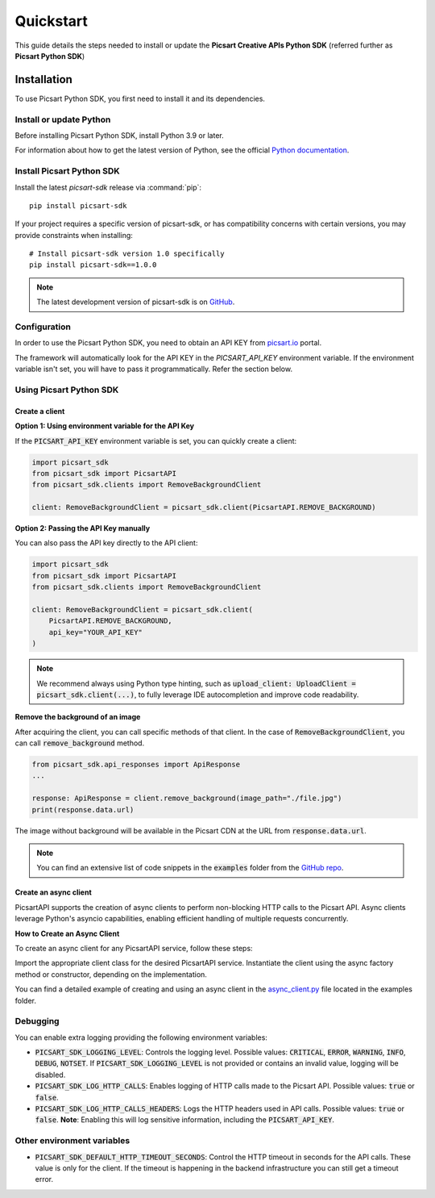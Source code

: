 Quickstart
==========

This guide details the steps needed to install or update the **Picsart Creative APIs Python SDK** (referred further as **Picsart Python SDK**)

Installation
------------

To use Picsart Python SDK, you first need to install it and its dependencies.

.. _quickstart_install_python:

Install or update Python
~~~~~~~~~~~~~~~~~~~~~~~~

Before installing Picsart Python SDK, install Python 3.9 or later.

For information about how to get the latest version of Python, see the official
`Python documentation <https://www.python.org/downloads/>`_.

Install Picsart Python SDK
~~~~~~~~~~~~~~~~~~~~~~~~~~

Install the latest `picsart-sdk` release via :command:`pip`::

    pip install picsart-sdk

If your project requires a specific version of picsart-sdk, or has compatibility concerns with
certain versions, you may provide constraints when installing::

    # Install picsart-sdk version 1.0 specifically
    pip install picsart-sdk==1.0.0

.. note::

   The latest development version of picsart-sdk is on `GitHub <https://github.com/PicsArt/picsart-creative-apis-python-sdk>`_.

Configuration
~~~~~~~~~~~~~

In order to use the Picsart Python SDK, you need to obtain an API KEY from `picsart.io <https://picsart.io/>`_ portal.

The framework will automatically look for the API KEY in the `PICSART_API_KEY` environment variable.
If the environment variable isn't set, you will have to pass it programmatically. Refer the section below.

Using Picsart Python SDK
~~~~~~~~~~~~~~~~~~~~~~~~

Create a client
^^^^^^^^^^^^^^^

**Option 1: Using environment variable for the API Key**

If the :code:`PICSART_API_KEY` environment variable is set, you can quickly create a client:

.. code-block:: python

    import picsart_sdk
    from picsart_sdk import PicsartAPI
    from picsart_sdk.clients import RemoveBackgroundClient

    client: RemoveBackgroundClient = picsart_sdk.client(PicsartAPI.REMOVE_BACKGROUND)

**Option 2: Passing the API Key manually**

You can also pass the API key directly to the API client:

.. code-block:: python

    import picsart_sdk
    from picsart_sdk import PicsartAPI
    from picsart_sdk.clients import RemoveBackgroundClient

    client: RemoveBackgroundClient = picsart_sdk.client(
        PicsartAPI.REMOVE_BACKGROUND,
        api_key="YOUR_API_KEY"
    )


.. note::

   We recommend always using Python type hinting, such as :code:`upload_client: UploadClient = picsart_sdk.client(...)`, to fully leverage IDE autocompletion and improve code readability.

**Remove the background of an image**

After acquiring the client, you can call specific methods of that client. In the case of :code:`RemoveBackgroundClient`,
you can call :code:`remove_background` method.

.. code-block:: python

    from picsart_sdk.api_responses import ApiResponse
    ...

    response: ApiResponse = client.remove_background(image_path="./file.jpg")
    print(response.data.url)

The image without background will be available in the Picsart CDN at the URL from :code:`response.data.url`.

.. note::

    You can find an extensive list of code snippets in the :code:`examples` folder from the `GitHub repo <https://github.com/PicsArt/picsart-creative-apis-python-sdk>`_.

Create an async client
^^^^^^^^^^^^^^^^^^^^^^

PicsartAPI supports the creation of async clients to perform non-blocking HTTP calls to the Picsart API. Async clients
leverage Python's asyncio capabilities, enabling efficient handling of multiple requests concurrently.

**How to Create an Async Client**

To create an async client for any PicsartAPI service, follow these steps:

Import the appropriate client class for the desired PicsartAPI service.
Instantiate the client using the async factory method or constructor, depending on the implementation.

You can find a detailed example of creating and using an async client in the
`async_client.py <https://github.com/PicsArt/picsart-creative-apis-python-sdk/tree/main/examples/async_client.py>`_
file located in the examples folder.

Debugging
~~~~~~~~~

You can enable extra logging providing the following environment variables:

* :code:`PICSART_SDK_LOGGING_LEVEL`: Controls the logging level. Possible values: :code:`CRITICAL`, :code:`ERROR`, :code:`WARNING`, :code:`INFO`, :code:`DEBUG`, :code:`NOTSET`. If :code:`PICSART_SDK_LOGGING_LEVEL` is not provided or contains an invalid value, logging will be disabled.
* :code:`PICSART_SDK_LOG_HTTP_CALLS`: Enables logging of HTTP calls made to the Picsart API. Possible values: :code:`true` or :code:`false`.
* :code:`PICSART_SDK_LOG_HTTP_CALLS_HEADERS`: Logs the HTTP headers used in API calls. Possible values: :code:`true` or :code:`false`. **Note**: Enabling this will log sensitive information, including the :code:`PICSART_API_KEY`.

Other environment variables
~~~~~~~~~~~~~~~~~~~~~~~~~~~

* :code:`PICSART_SDK_DEFAULT_HTTP_TIMEOUT_SECONDS`: Control the HTTP timeout in seconds for the API calls. These value is only for the client. If the timeout is happening in the backend infrastructure you can still get a timeout error.
